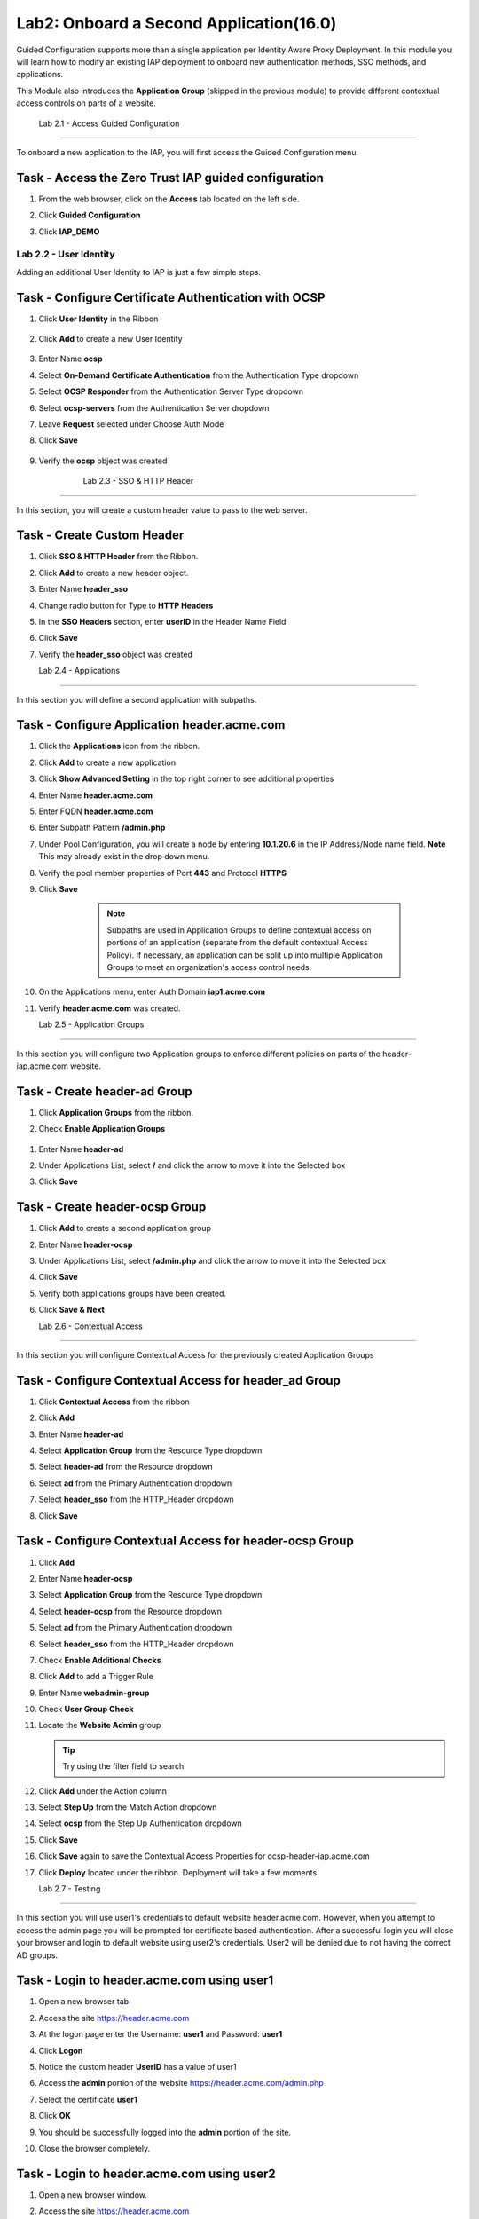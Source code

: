 Lab2: Onboard a Second Application(16.0)
======================================================

Guided Configuration supports more than a single application per Identity Aware Proxy Deployment.  In this module you will learn how to modify an existing IAP deployment  to onboard new authentication methods, SSO methods, and applications. 

This Module also introduces the **Application Group** (skipped in the previous module) to provide different contextual access controls on parts of a website. 


   
   
	Lab 2.1 - Access Guided Configuration
----------------------------------------

To onboard a new application to the IAP, you will first access the Guided Configuration menu.

Task - Access the Zero Trust IAP guided configuration
~~~~~~~~~~~~~~~~~~~~~~~~~~~~~~~~~~~~~~~~~~~~~~~~~~~~~~

#. From the web browser, click on the **Access** tab located on the left side.

   |image0|

#. Click **Guided Configuration**

   |image1|

#. Click **IAP_DEMO** 

   |image2|






Lab 2.2 - User Identity
------------------------------------------------

Adding an additional User Identity to IAP is just a few simple steps. 

Task - Configure Certificate Authentication with OCSP
~~~~~~~~~~~~~~~~~~~~~~~~~~~~~~~~~~~~~~~~~~~~~~~~~~~~~~

#. Click **User Identity** in the Ribbon

    |image3|

#. Click **Add** to create a new User Identity

    |image4|

#. Enter Name **ocsp** 
#. Select **On-Demand Certificate Authentication** from the Authentication Type dropdown
#. Select **OCSP Responder** from the Authentication Server Type dropdown
#. Select **ocsp-servers** from the Authentication Server dropdown
#. Leave **Request** selected under Choose Auth Mode
#. Click **Save**

    |image5|

#. Verify the **ocsp** object was created

    |image6|
	
	
	Lab 2.3 - SSO & HTTP Header
------------------------------------------------

In this section, you will create a custom header value to pass to the web server. 

Task - Create Custom Header
~~~~~~~~~~~~~~~~~~~~~~~~~~~~~~~~~~~~~~~~~~

#. Click **SSO & HTTP Header** from the Ribbon.

   |image7|

#. Click **Add** to create a new header object.

   |image8|

#. Enter Name **header_sso**
#. Change radio button for Type to **HTTP Headers**
#. In the **SSO Headers** section, enter **userID** in the Header Name Field
#. Click **Save**

   |image9|

#. Verify the **header_sso** object was created

   |image10|
   
   
   Lab 2.4 - Applications
------------------------------------------------

In this section you will define a second application with subpaths.  

Task - Configure Application header.acme.com
~~~~~~~~~~~~~~~~~~~~~~~~~~~~~~~~~~~~~~~~~~~~~~~~~~

#. Click the **Applications** icon from the ribbon.

   |image11|

#. Click **Add** to create a new application

   |image12|

#. Click **Show Advanced Setting** in the top right corner to see additional properties
#. Enter Name **header.acme.com**
#. Enter FQDN **header.acme.com**
#. Enter Subpath Pattern **/admin.php**
#. Under Pool Configuration, you will create a node by entering **10.1.20.6** in the IP Address/Node name field. **Note** This may already exist in the drop down menu.
#. Verify the pool member properties of Port **443** and Protocol **HTTPS**
#. Click **Save**

	.. note:: Subpaths are used in Application Groups to define contextual access on 	portions of an application (separate from the default contextual Access Policy).  	If necessary, an application can be split up into multiple Application Groups to 	meet an organization's access control needs.

    |image13|

#. On the Applications menu, enter Auth Domain **iap1.acme.com**
#. Verify **header.acme.com** was created.

   |image14|
   
   
   Lab 2.5 - Application Groups
------------------------------------------------

In this section you will configure two Application groups to enforce different policies on parts of the header-iap.acme.com website.  

Task - Create header-ad Group
~~~~~~~~~~~~~~~~~~~~~~~~~~~~~~~~~~~~~~~~~~

#. Click **Application Groups** from the ribbon.

   |image15|

#. Check **Enable Application Groups**
 
  |image16|

#. Enter Name **header-ad**
#. Under Applications List, select **/** and click the arrow to move it into the Selected box
#. Click **Save** 
 
   |image17|

Task - Create header-ocsp Group
~~~~~~~~~~~~~~~~~~~~~~~~~~~~~~~~~~~~~~~~~~

#. Click **Add** to create a second application group

   |image18|

#. Enter Name **header-ocsp**
#. Under Applications List, select **/admin.php** and click the arrow to move it into the Selected box
#. Click **Save** 

   |image19|
 
#. Verify both applications groups have been created.
#. Click **Save & Next**

   |image20|
   
   Lab 2.6 - Contextual Access
------------------------------------------------

In this section you will configure Contextual Access for the previously created Application Groups


Task - Configure Contextual Access for header_ad Group
~~~~~~~~~~~~~~~~~~~~~~~~~~~~~~~~~~~~~~~~~~~~~~~~~~~~~~~~~~~~~~~

#. Click **Contextual Access** from the ribbon

   |image21|

#. Click **Add**

   |image22|

#. Enter Name **header-ad**
#. Select **Application Group** from the Resource Type dropdown
#. Select **header-ad** from the Resource dropdown
#. Select **ad** from the Primary Authentication dropdown
#. Select **header_sso** from the HTTP_Header dropdown
#. Click **Save**

   |image23|

Task - Configure Contextual Access for header-ocsp Group
~~~~~~~~~~~~~~~~~~~~~~~~~~~~~~~~~~~~~~~~~~~~~~~~~~~~~~~~~~~~~~~

#. Click **Add**

   |image24|

#. Enter Name **header-ocsp**
#. Select **Application Group** from the Resource Type dropdown
#. Select **header-ocsp** from the Resource dropdown
#. Select **ad** from the Primary Authentication dropdown
#. Select **header_sso** from the HTTP_Header dropdown
#. Check **Enable Additional Checks**

   |image25|

#. Click **Add** to add a Trigger Rule

   |image26|

#. Enter Name **webadmin-group**
#. Check **User Group Check**
#. Locate the **Website Admin** group 

   .. tip:: Try using the filter field to search

#. Click **Add** under the Action column

   |image28|

#. Select **Step Up** from the Match Action dropdown
#. Select **ocsp** from the Step Up Authentication dropdown
#. Click **Save**
#. Click **Save** again to save the Contextual Access Properties for ocsp-header-iap.acme.com

   |image29|

#. Click **Deploy** located under the ribbon. Deployment will take a few moments.

   |image27|
   
   
   Lab 2.7 - Testing
------------------

In this section you will use user1's credentials to default website header.acme.com.  However, when you attempt to access the admin page you will be prompted for certificate based authentication.  After a successful login you will close your browser and login to default website using user2's credentials.  User2 will be denied due to not having the correct AD groups.

Task - Login to header.acme.com using user1
~~~~~~~~~~~~~~~~~~~~~~~~~~~~~~~~~~~~~~~~~~~~~

#. Open a new browser tab
#. Access the site https://header.acme.com
#. At the logon page enter the Username: **user1** and Password: **user1**
#. Click **Logon**

   |image30|

#. Notice the custom header **UserID** has a value of user1

   |image31|

#. Access the **admin** portion of the website https://header.acme.com/admin.php
#. Select the certificate **user1**
#. Click **OK**

   |image33|

#. You should be successfully logged into the **admin** portion of the site.

   |image37|

#. Close the browser completely.

Task - Login to header.acme.com using user2
~~~~~~~~~~~~~~~~~~~~~~~~~~~~~~~~~~~~~~~~~~~~~

#. Open a new browser window.
#. Access the site https://header.acme.com
#. At the logon page enter the Username: **user2** and Password: **user2**
#. Click **Logon**

   |image34|

#. Notice the custom header **UserID** has a value of user2

   |image35|

#. Access the **admin** portion of the website https://header.acme.com/admin.php
#. You receive a **Access Denied** page due to not having the correct group membership

   |image36|




.. |image0| image:: media/lab02/image000.png
	:width: 800px
.. |image1| image:: media/lab02/image001.png
.. |image2| image:: media/lab02/image002.png
	:width: 800px
.. |image3| image:: media/lab02/image003.png
	:width: 1000px
.. |image4| image:: media/lab02/image004.png
.. |image5| image:: media/lab02/image005.png
.. |image6| image:: media/lab02/image006.png
.. |image7| image:: media/lab02/image007.png
.. |image8| image:: media/lab02/image008.png
.. |image9| image:: media/lab02/image009.png
.. |image10| image:: media/lab02/image010.png
.. |image11| image:: media/lab02/image011.png
.. |image12| image:: media/lab02/image012.png
.. |image13| image:: media/lab02/image013.png
.. |image14| image:: media/lab02/image014.png
.. |image15| image:: media/lab02/image015.png
.. |image16| image:: media/lab02/image016.png
.. |image17| image:: media/lab02/image017.png
.. |image18| image:: media/lab02/image018.png
.. |image19| image:: media/lab02/image019.png
.. |image20| image:: media/lab02/image020.png
.. |image21| image:: media/lab02/image021.png
.. |image22| image:: media/lab02/image022.png
.. |image23| image:: media/lab02/image023.png
.. |image24| image:: media/lab02/image024.png
.. |image25| image:: media/lab02/image025.png
.. |image26| image:: media/lab02/image026.png
.. |image27| image:: media/lab02/image027.png
.. |image28| image:: media/lab02/image028.png
.. |image29| image:: media/lab02/image029.png
.. |image30| image:: media/lab02/image030.png
.. |image31| image:: media/lab02/image031.png
.. |image32| image:: media/lab02/image032.png
.. |image33| image:: media/lab02/image033.png
.. |image34| image:: media/lab02/image034.png
.. |image35| image:: media/lab02/image035.png
.. |image36| image:: media/lab02/image036.png
.. |image37| image:: media/lab02/image037.png





















	
	






